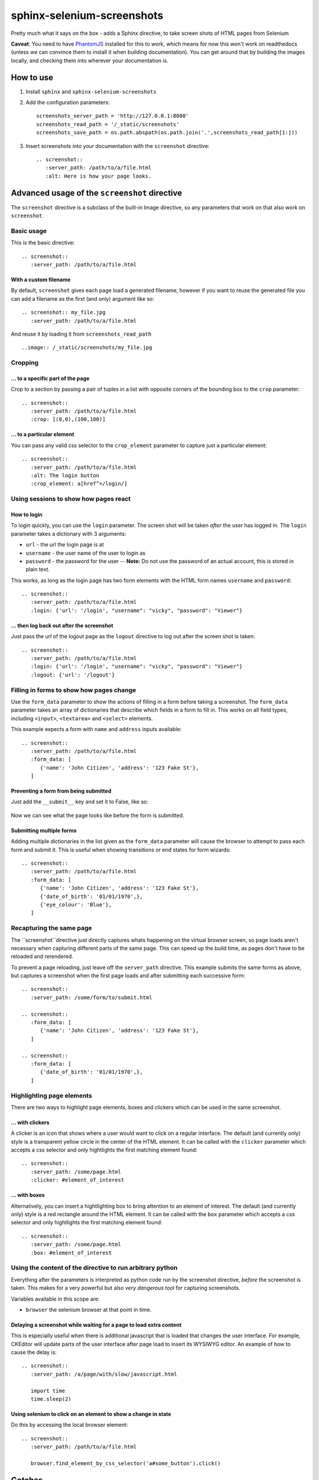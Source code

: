sphinx-selenium-screenshots
===========================
Pretty much what it says on the box - adds a Sphinx directive, to take screen shots of HTML pages from Selenium

**Caveat**: You need to have `PhantomJS`_ installed for this to work, which means for now this won't work on 
readthedocs (unless we can convince them to install it when building documentation).
You can get around that by building the images locally, and checking them into wherever your documentation is.

.. _PhantomJS: http://phantomjs.org/

How to use
----------

1. Install ``sphinx`` and ``sphinx-selenium-screenshots``
2. Add the configuration parameters::

      screenshots_server_path = 'http://127.0.0.1:8080'
      screenshots_read_path = '/_static/screenshots'
      screenshots_save_path = os.path.abspath(os.path.join('.',screenshots_read_path[1:]))

3. Insert screenshots into your documentation with the ``screenshot`` directive::

      .. screenshot:: 
         :server_path: /path/to/a/file.html
         :alt: Here is how your page looks.

Advanced usage of the ``screenshot`` directive
----------------------------------------------

The ``screenshot`` directive is a subclass of the built-in Image directive, so any parameters that work on that
also work on ``screenshot``.

Basic usage
+++++++++++

This is the basic directive::

    .. screenshot::
       :server_path: /path/to/a/file.html

With a custom filename
......................

By default, ``screenshot`` gives each page load a generated filename, however if you want to
reuse the generated file you can add a filename as the first (and only) argument like so::

    .. screenshot:: my_file.jpg
       :server_path: /path/to/a/file.html

And reuse it by loading it from ``screenshots_read_path``  ::

    ..image:: /_static/screenshots/my_file.jpg

Cropping
++++++++

... to a specific part of the page
..................................

Crop to a section by passing a pair of tuples in a list with opposite corners of the bounding box to the ``crop`` parameter::

  .. screenshot::
     :server_path: /path/to/a/file.html
     :crop: [(0,0),(100,100)]

... to a particular element
...........................

You can pass any valid css selector to the ``crop_element`` parameter to capture just a particular element::

  .. screenshot::
     :server_path: /path/to/a/file.html
     :alt: The login button
     :crop_element: a[href^=/login/]

Using sessions to show how pages react
++++++++++++++++++++++++++++++++++++++

How to login
............

To login quickly, you can use the ``login`` parameter. The screen shot will be taken *after* the user has logged in.
The ``login`` parameter takes a dictionary with 3 arguments:

* ``url`` - the url the login page is at
* ``username`` - the user name of the user to login as
* ``password`` - the password for the user -- **Note:** Do not use the password of an actual account, this is stored in plain text.

This works, as long as the login page has two form elements with the HTML form names ``username`` and ``password``::

  .. screenshot::
     :server_path: /path/to/a/file.html
     :login: {'url': '/login', "username": "vicky", "password": "Viewer"}

... then log back out after the screenshot
..........................................

Just pass the url of the logout page as the ``logout`` directive to log out after the screen shot is taken::

  .. screenshot::
     :server_path: /path/to/a/file.html
     :login: {'url': '/login', "username": "vicky", "password": "Viewer"}
     :logout: {'url': '/logout'}

Filling in forms to show how pages change
+++++++++++++++++++++++++++++++++++++++++

Use the ``form_data`` parameter to show the actions of filling in a form before taking a screenshot.
The ``form_data`` parameter takes an array of dictionaries that describe which fields in a form to fill in.
This works on all field types, including ``<input>``, ``<textarea>`` and ``<select>`` elements.

This example expects a form with ``name`` and ``address`` inputs available::

  .. screenshot::
     :server_path: /path/to/a/file.html
     :form_data: [
        {'name': 'John Citizen', 'address': '123 Fake St'},
     ]

Preventing a form from being submitted
......................................

Just add the ``__submit__`` key and set it to False, like so:

  .. screenshot::
     :server_path: /path/to/a/file.html
     :form_data: [
        {'name': 'John Citizen', 'address': '123 Fake St', '__submit__': False},
     ]

Now we can see what the page looks like before the form is submitted.

Submitting multiple forms
.........................

Adding multiple dictionaries in the list given as the ``form_data`` parameter will cause the browser
to attempt to pass each form and submit it. This is useful when showing transitions or end states for form wizards::

  .. screenshot::
     :server_path: /path/to/a/file.html
     :form_data: [
        {'name': 'John Citizen', 'address': '123 Fake St'},
        {'date_of_birth': '01/01/1970',},
        {'eye_colour': 'Blue'},
     ]
     
     
Recapturing the same page
+++++++++++++++++++++++++

The ``screenshot``directive just directly captures whats happening on the virtual browser screen,
so page loads aren't necessary when capturing different parts of the same page. This can speed up
the build time, as pages don't have to be reloaded and rerendered.

To prevent a page reloading, just leave off the ``server_path`` directive. This example submits the same forms as
above, but captures a screenshot when the first page loads and after submitting each successive form::

  .. screenshot::
     :server_path: /some/form/to/submit.html

  .. screenshot::
     :form_data: [
        {'name': 'John Citizen', 'address': '123 Fake St'},
     ]

  .. screenshot::
     :form_data: [
        {'date_of_birth': '01/01/1970',},
     ]

Highlighting page elements
++++++++++++++++++++++++++

There are two ways to highlight page elements, boxes and clickers which can be used in the same screenshot.

... with clickers
.................

A clicker is an icon that shows where a user would want to click on a regular interface.
The default (and currently only) style is a transparent yellow circle in the center of the HTML element.
It can be called with the ``clicker`` parameter which accepts a css selector and only hightlights the first matching element found::

  .. screenshot::
     :server_path: /some/page.html
     :clicker: #element_of_interest

... with boxes
..............

Alternatively, you can insert a hightlighting box to bring attention to an element of interest.
The default (and currently only) style is a red rectangle around the HTML element.
It can be called with the ``box`` parameter which accepts a css selector and only hightlights the first matching element found::

  .. screenshot::
     :server_path: /some/page.html
     :box: #element_of_interest

Using the content of the directive to run arbitrary python
++++++++++++++++++++++++++++++++++++++++++++++++++++++++++

Everything after the parameters is interpreted as python code run by the screenshot directive, *before* the screenshot
is taken. This makes for a very powerful but also *very dangerous tool* for capturing screenshots.

Variables available in this scope are:

* ``browser`` the selenium browser at that point in time.

Delaying a screenshot while waiting for a page to load extra content
....................................................................

This is especially useful when there is additional javascript that is loaded that changes the user interface.
For example, CKEditor will update parts of the user interface after page load to insert its WYSIWYG editor.
An example of how to cause the delay is::

  .. screenshot:: 
     :server_path: /a/page/with/slow/javascript.html

     import time
     time.sleep(2)

Using selenium to click on an element to show a change in state
...............................................................

Do this by accessing the local browser element::

  .. screenshot::
     :server_path: /path/to/a/file.html

     browser.find_element_by_css_selector('a#some_button').click()


Gotchas
-------
All documents start with a fresh virtual browser, but tTo reduce running time, the selenium browser in the background
keeps sessions logged in (or out) when processing a document.
This can mean that if you need to access a page with an anonymous user, you need to make sure to ``logout`` in the previous screenshot.
